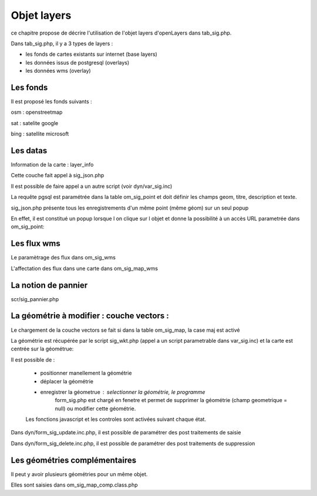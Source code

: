 .. _layers:

############
Objet layers
############


ce chapitre propose de décrire l'utilisation de l'objet layers
d'openLayers dans tab_sig.php.




Dans tab_sig.php, il y a 3 types de layers :

- les fonds de cartes existants sur internet (base layers)
 
- les données issus de postgresql (overlays)

- les données wms (overlay)



Les fonds
=========

Il est proposé les fonds suivants :

osm : openstreetmap

sat : satelite google 

bing : satellite microsoft 


Les datas
=========

Information de la carte : layer_info 

Cette couche fait appel à sig_json.php

Il est possible de faire appel a un autre script (voir dyn/var_sig.inc)

La requête pgsql est paramétrée dans la table om_sig_point et doit définir les champs
geom, titre, description et texte.

sig_json.php présente tous les enregistrements d'un même
point (même géom) sur un  seul popup

En effet, il est constitué un popup lorsque l on clique sur l objet
et donne la possibilité à un accès URL parametrée dans om_sig_point::


Les flux wms
============

Le paramètrage des flux dans om_sig_wms


L'affectation des flux dans une carte dans om_sig_map_wms


La notion de pannier
====================

scr/sig_pannier.php




La géométrie à modifier : couche vectors :
==========================================

Le chargement de la couche vectors se fait si dans la table om_sig_map,
la case maj est activé 

La géométrie est récupérée par le script sig_wkt.php (appel a un script parametrable dans var_sig.inc)
et la carte est centrée sur la géométrue::

Il est possible de :
    
    - positionner manellement la géométrie
    - déplacer la géométrie
    - enregistrer la géometrue  : selectionner la géométrie, le programme
        form_sig.php est chargé en fenetre et permet de supprimer
        la géométrie (champ geometrique = null)  ou modifier cette géométrie.
    
    Les fonctions javascript et les controles sont activées suivant chaque état.
   
Dans dyn/form_sig_update.inc.php, il est possible de paramétrer des post traitements de saisie

Dans dyn/form_sig_delete.inc.php, il est possible de paramétrer des post traitements de suppression


Les géométries complémentaires
==============================

Il peut y avoir plusieurs géométries pour un même objet.

Elles sont saisies dans om_sig_map_comp.class.php



   